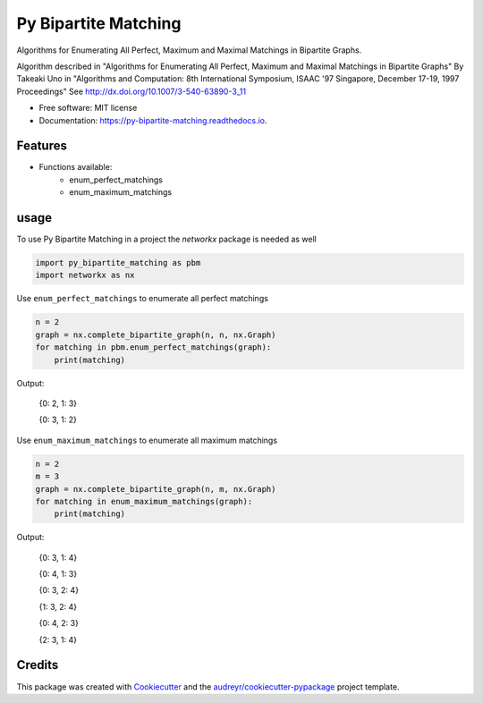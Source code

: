 =====================
Py Bipartite Matching
=====================
.. image:: https://raw.githubusercontent.com/FranciscoMoretti/py_bipartite_matching/master/icon_152x200.png
        :height: 200px
        :align: center
        :alt: Bipartite graph

.. image:: https://img.shields.io/pypi/v/py_bipartite_matching.svg
        :target: https://pypi.python.org/pypi/py_bipartite_matching

.. image:: https://pyup.io/repos/github/FranciscoMoretti/py_bipartite_matching/shield.svg
     :target: https://pyup.io/repos/github/FranciscoMoretti/py_bipartite_matching/
     :alt: Updates

.. image:: https://travis-ci.com/FranciscoMoretti/py_bipartite_matching.svg?branch=master
    :target: https://travis-ci.com/FranciscoMoretti/py_bipartite_matching

.. image:: https://readthedocs.org/projects/py-bipartite-matching/badge/?version=latest
        :target: https://py-bipartite-matching.readthedocs.io/en/latest/?badge=latest
        :alt: Documentation Status



Algorithms for Enumerating All Perfect, Maximum and Maximal Matchings in Bipartite Graphs.

Algorithm described in "Algorithms for Enumerating All Perfect, Maximum and Maximal Matchings in Bipartite Graphs"
By Takeaki Uno in "Algorithms and Computation: 8th International Symposium, ISAAC '97 Singapore,
December 17-19, 1997 Proceedings"
See http://dx.doi.org/10.1007/3-540-63890-3_11

* Free software: MIT license
* Documentation: https://py-bipartite-matching.readthedocs.io.


Features
--------

* Functions available:
        * enum_perfect_matchings
        * enum_maximum_matchings

usage
-----

To use Py Bipartite Matching in a project the `networkx` package is needed as well

.. code-block:: python

    import py_bipartite_matching as pbm
    import networkx as nx

Use ``enum_perfect_matchings`` to enumerate all perfect matchings

.. code-block:: python

    n = 2
    graph = nx.complete_bipartite_graph(n, n, nx.Graph)
    for matching in pbm.enum_perfect_matchings(graph):
        print(matching)

Output:

        {0: 2, 1: 3}
        
        {0: 3, 1: 2}

Use ``enum_maximum_matchings`` to enumerate all maximum matchings

.. code-block:: python

    n = 2
    m = 3
    graph = nx.complete_bipartite_graph(n, m, nx.Graph)
    for matching in enum_maximum_matchings(graph):
        print(matching)

Output:
       
        {0: 3, 1: 4}

        {0: 4, 1: 3}
        
        {0: 3, 2: 4}
        
        {1: 3, 2: 4}

        {0: 4, 2: 3}
        
        {2: 3, 1: 4}

Credits
-------

This package was created with Cookiecutter_ and the `audreyr/cookiecutter-pypackage`_ project template.

.. _Cookiecutter: https://github.com/audreyr/cookiecutter
.. _`audreyr/cookiecutter-pypackage`: https://github.com/audreyr/cookiecutter-pypackage
